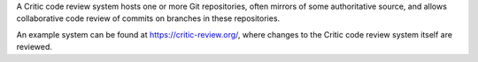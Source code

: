 
A Critic code review system hosts one or more Git repositories, often mirrors
of some authoritative source, and allows collaborative code review of commits
on branches in these repositories.

An example system can be found at https://critic-review.org/, where changes to
the Critic code review system itself are reviewed.

